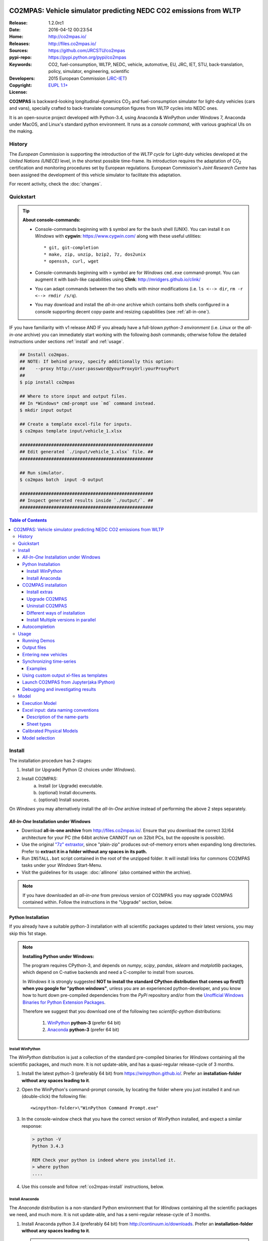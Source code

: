 .. image:: doc/_static/CO2MPAS_logo.png
   :width: 300 px
   :align: center

##################################################################
CO2MPAS: Vehicle simulator predicting NEDC CO2 emissions from WLTP
##################################################################

:Release:       1.2.0rc1
:Date:          2016-04-12 00:23:54
:Home:          http://co2mpas.io/
:Releases:      http://files.co2mpas.io/
:Sources:       https://github.com/JRCSTU/co2mpas
:pypi-repo:     https://pypi.python.org/pypi/co2mpas
:Keywords:      CO2, fuel-consumption, WLTP, NEDC, vehicle, automotive,
                EU, JRC, IET, STU, back-translation, policy,
                simulator, engineering, scientific
:Developers:    .. include:: AUTHORS.rst
:Copyright:     2015 European Commission (`JRC-IET
                <https://ec.europa.eu/jrc/en/institutes/iet>`_)
:License:       `EUPL 1.1+ <https://joinup.ec.europa.eu/software/page/eupl>`_

**CO2MPAS** is backward-looking longitudinal-dynamics CO\ :sub:`2` and
fuel-consumption simulator for light-duty vehicles (cars and vans),
specially crafted to back-translate consumption figures from WLTP cycles
into NEDC ones.

It is an open-source project developed with Python-3.4,
using Anaconda & WinPython under Windows 7, Anaconda under MacOS, and
Linux's standard python environment.
It runs as a *console command*, with various graphical UIs on the making.

History
=======
The *European Commission* is supporting the introduction of the *WLTP cycle*
for Light-duty vehicles developed at the *United Nations (UNECE)*
level, in the shortest possible time-frame. Its introduction requires
the adaptation of CO\ :sub:`2` certification and monitoring procedures set
by European regulations. European Commission's *Joint Research Centre* has been
assigned the development of this vehicle simulator to facilitate this
adaptation.

For recent activity, check the :doc:`changes`.


Quickstart
==========
.. Tip::
    **About console-commands:**

    - Console-commands beginning with ``$`` symbol are for the ``bash`` shell
      (UNIX).
      You can install it on *Windows* with **cygwin**: https://www.cygwin.com/
      along with these useful utilities::

        * git, git-completion
        * make, zip, unzip, bzip2, 7z, dos2unix
        * openssh, curl, wget

    - Console-commands beginning with ``>`` symbol are for *Windows* ``cmd.exe``
      command-prompt.
      You can augment it with bash-like capabilities using **Clink**:
      http://mridgers.github.io/clink/

    - You can adapt commands between the two shells with minor modifications
      (i.e. ``ls <--> dir``, ``rm -r <--> rmdir /s/q``).

    - You may download and install the *all-in-one* archive which contains
      both shells configured in a console supporting decent copy-paste and
      resizing capabilities (see :ref:`all-in-one`).


IF you have familiarity with v1 release AND IF you already have a full-blown
*python-3 environment* (i.e. *Linux* or the *all-in-one* archive) you can
immediately start working with the following *bash* commands; otherwise
follow the detailed instructions under sections :ref:`install` and
:ref:`usage`.

.. code-block:: console

    ## Install co2mpas.
    ## NOTE: If behind proxy, specify additionally this option:
    ##    --proxy http://user:password@yourProxyUrl:yourProxyPort
    ##
    $ pip install co2mpas

    ## Where to store input and output files.
    ## In *Windows* cmd-prompt use `md` command instead.
    $ mkdir input output

    ## Create a template excel-file for inputs.
    $ co2mpas template input/vehicle_1.xlsx

    ###################################################
    ## Edit generated `./input/vehicle_1.xlsx` file. ##
    ###################################################

    ## Run simulator.
    $ co2mpas batch  input -O output

    ###################################################
    ## Inspect generated results inside `./output/`. ##
    ###################################################


.. _end-opening:
.. contents:: Table of Contents
  :backlinks: top
  :depth: 4



.. _install:

Install
=======
The installation procedure has 2-stages:

1. Install (or Upgrade) Python (2 choices under *Windows*).
2. Install CO2MPAS:
    a. Install (or Upgrade) executable.
    b. (optional) Install documents.
    c. (optional) Install sources.

On *Windows* you may alternatively install the *all-In-One* archive
instead of performing the above 2 steps separately.


.. _all-in-one:

*All-In-One* Installation under Windows
---------------------------------------
- Download **all-in-one archive** from
  http://files.co2mpas.io/.
  Ensure that you download the correct 32/64 architecture for your PC
  (the 64bit archive CANNOT run on 32bit PCs, but the opposite is possible).

- Use the original `"7z" extraxtor <http://portableapps.com/apps/utilities/7-zip_portable>`_,
  since "plain-zip" produces out-of-memory errors when expanding long
  directories.
  Prefer to **extract it in a folder without any spaces in its path.**

- Run ``INSTALL.bat`` script contained in the root of the unzipped folder.
  It will install links for commons CO2MPAS tasks under your *Windows*
  Start-Menu.

- Visit the guidelines for its usage: :doc:`allinone`
  (also contained within the archive).

.. Note::
    If you have downloaded an *all-in-one* from previous version of CO2MPAS
    you may upgrade CO2MPAS contained within.
    Follow the instructions in the "Upgrade" section, below.


Python Installation
-------------------
If you already have a suitable python-3 installation with all scientific
packages updated to their latest versions, you may skip this 1st stage.

.. Note::
    **Installing Python under Windows:**

    The program requires CPython-3, and depends on *numpy*, *scipy*, *pandas*,
    *sklearn* and *matplotlib* packages, which depend on C-native backends
    and need a C-compiler to install from sources.

    In *Windows* it is strongly suggested **NOT to install the standard CPython
    distribution that comes up first(!) when you google for "python windows"**,
    unless you are an experienced python-developer, and you know how to
    hunt down pre-compiled dependencies from the *PyPi* repository and/or
    from the `Unofficial Windows Binaries for Python Extension Packages
    <http://www.lfd.uci.edu/~gohlke/pythonlibs/>`_.

    Therefore we suggest that you download one of the following two
    *scientific-python* distributions:

      #. `WinPython <https://winpython.github.io/>`_ **python-3** (prefer 64 bit)
      #. `Anaconda <http://continuum.io/downloads>`_ **python-3** (prefer 64 bit)



Install WinPython
~~~~~~~~~~~~~~~~~
The *WinPython* distribution is just a collection of the standard pre-compiled
binaries for *Windows* containing all the scientific packages, and much more.
It is not update-able, and has a quasi-regular release-cycle of 3 months.


1. Install the latest python-3 (preferably 64 bit) from https://winpython.github.io/.
   Prefer an **installation-folder without any spaces leading to it**.

2. Open the WinPython's command-prompt console, by locating the folder where
   you just installed it and run (double-click) the following file::

        <winpython-folder>\"WinPython Command Prompt.exe"


3. In the console-window check that you have the correct version of
   WinPython installed, and expect a similar response:

   .. code-block:: console

        > python -V
        Python 3.4.3

        REM Check your python is indeed where you installed it.
        > where python
        ....


4. Use this console and follow :ref:`co2mpas-install` instructions, below.



Install Anaconda
~~~~~~~~~~~~~~~~
The *Anaconda* distribution is a non-standard Python environment that
for *Windows* containing all the scientific packages we need, and much more.
It is not update-able, and has a semi-regular release-cycle of 3 months.

1. Install Anaconda python 3.4 (preferably 64 bit) from http://continuum.io/downloads.
   Prefer an **installation-folder without any spaces leading to it**.

   .. Note::
        When asked by the installation wizard, ensure that *Anaconda* gets to be
        registered as the default python-environment for the user's account.

2. Open a *Windows* command-prompt console::

        "windows start button" --> `cmd.exe`

3. In the console-window check that you have the correct version of
   Anaconda-python installed, by typing:

   .. code-block:: console

        > python -V
        Python 3.4.3 :: Anaconda 2.3.0 (64-bit)

        REM Check your python is indeed where you installed it.
        > where python
        ....

4. Use this console and follow :ref:`co2mpas-install` instructions, below.


.. _co2mpas-install:

CO2MPAS installation
--------------------
1. Install CO2MPAS executable internally into your python-environment with
   the following console-command:

   .. code-block:: console

        > pip install co2mpas
        Collecting co2mpas
        Downloading http://pypi.co2mpas.io/packages/co2mpas-...
        ...
        Installing collected packages: co2mpas
        Successfully installed co2mpas-1.2.0rc1

   .. Note::
        **Installing Behind Firewall:**

        This previous step requires http-connectivity to Python's "standard"
        repository (https://pypi.python.org/) and to co2mpas-site
        (http://files.co2mpas.io).
        In case you are behind a **corporate proxy**, you may either:

        a) Append the following option to all ``pip`` commands, appropriately
           adapted: ``--proxy http://user:password@yourProxyUrl:yourProxyPort``.

           To avert any security deliberations for this http-proxy "tunnel",
           JRC *cryptographically signs* all *final releases*, so that you or
           your IT staff may `validate their authenticity
           <https://www.davidfischer.name/2012/05/signing-and-verifying-python-packages-with-pgp/>`_
           and detect *man-in-the-middle* attacks, however impossible.

        b) Download all *wheel* packages from `co2mpas-site
           <http://files.co2mpas.io>`_ for the specific version you are
           interested in , and install them one by one (see next section).

           .. code-block:: console

               REM Download MANUALLY all `*.whl` files contained in release folder
               REM from co2mpas-site in some folder.
               > cd <folder-where-wheels_downloaded>
               > pip install *.whl


   .. Warning::
       If you cannot install CO2MPAS, re-run the ``pip`` command adding
       2 *verbose* flags ``-vv``, copy-paste the console-output, and send it
       to JRC.


2. Check that when you run ``co2mpas``, the version executed is indeed the one
   installed above (check both version-identifiers and paths):

   .. code-block:: console

       > co2mpas -vV
       co2mpas_version: 1.2.0rc1
       co2mpas_rel_date: 2016-04-12 00:23:54
       co2mpas_path: d:\co2mpas_ALLINONE-XXbit-v1.0.5.dev1\Apps\WinPython\python-3.4.3\lib\site-packages\co2mpas
       python_path: D:\co2mpas_ALLINONE-XXbit-v1.0.5.dev1\WinPython\python-3.4.3
       python_version: 3.4.3 (v3.4.3:9b73f1c3e601, Feb 24 2015, 22:44:40) [MSC v.1600 XXX]
       PATH: D:\co2mpas_ALLINONE-XXbit-v1.0.5.dev1\WinPython...


   .. Note::
       The above procedure installs the *latest* CO2MPAS, which
       **might be more up-to-date than the version described here!**

       In that case you can either:

       a) Visit the documents for the newer version actually installed.
       b) "Pin" the exact version you wish to install with a ``pip`` command
          (see section below).


Install extras
~~~~~~~~~~~~~~
Internally CO2MPAS uses an algorithmic scheduler to execute model functions.
In order to visualize the *design-time models* and *run-time workflows*
you need to install the **Graphviz** visualization library  from:
http://www.graphviz.org/.

If you skip this step, the ``graphplot`` sub-command and the ``--plot-workflow``
option would both fail to run (see :ref:`debug`).



Upgrade CO2MPAS
~~~~~~~~~~~~~~~
1. Uninstall (see below) and re-install it.


Uninstall CO2MPAS
~~~~~~~~~~~~~~~~~
To uninstall CO2MPAS type the following command, and confirm it with ``y``:

.. code-block:: console

    > pip uninstall co2mpas
    Uninstalling co2mpas-<installed-version>
    ...
    Proceed (y/n)?


Re-run the command *again*, to make sure that no dangling installations are left
over; disregard any errors this time.


Different ways of installation
~~~~~~~~~~~~~~~~~~~~~~~~~~~~~~
You may get multiple versions of CO2MPAS, from various places, but all
require the use of ``pip`` command from a *console* to install:

..  Warning::
    In all cases below, remember to uninstall CO2MPAS if it's already installed.

- **Latest STABLE:**
  use the default ``pip`` described command above.

- **Latest PRE-RELEASE:**
  append the ``--pre`` option in the ``pip`` command.

- **Specific version:**
  modify the ``pip`` command like that, with optionally appending ``--pre``:

  .. code-block:: console

      pip install co2mpas==1.0.1 ... # Other options, like above.

- **Specific branch** from the GitHub-sources:

  .. code-block:: console

      pip install git+https://github.com/JRCSTU/co2mpas.git@dev

- **Specific commit** from the GitHub-sources:

  .. code-block:: console

      pip install git+https://github.com/JRCSTU/co2mpas.git@2927346f4c513a

- When you are **behind an http-proxy** (for all of the above):
  append an appropriately adapted option
  ``--proxy http://user:password@yourProxyUrl:yourProxyPort``.

- **Without internet connectivity** (for all of the above):

  1. Pre-download locally all files in the ``packages`` folder located in
     the desired CO2MPAS version at `CO2MPAS site <http://files.co2mpas.io/>`_,
     with "normal" browser.  Lets assume that you downloaded the packages in
     the folder ``co2mpas_packages``.
  2. Install them with a console-command like that:

  .. code-block:: console

      pip install co2mpas -f path/to/co2mpas_packages


Install Multiple versions in parallel
~~~~~~~~~~~~~~~~~~~~~~~~~~~~~~~~~~~~~
In order to run and compare results from different CO2MPAS versions,
you may use `virtualenv <http://docs.python-guide.org/en/latest/dev/virtualenvs/>`_
command.

The `virtualenv` command creates isolated python-environments ("children-venvs")
where in each one you can install a different versions of CO2MPAS.

.. Note::
    The `virtualenv` command does NOT run under the "conda" python-environment.
    Use the `conda command <http://conda.pydata.org/docs/using/envs.html>`_
    in similar manner to create child *conda-environments* instead.


1. Ensure `virtualenv` command installed in your "parent" python-environment,
   i.e the "WinPython" you use:

   .. code-block:: console

       > pip install virtualenv

   .. Note::
      The `pip` command above has to run only once for each parent python-env.
      If `virtualenv` is already installed, `pip` will exit gracefully.



2. Ensure co2mpas uninstalled in your parent-env:

   .. code-block:: console

       > pip uninstall co2mpas

   .. Warning::
     It is important for the "parent" python-env NOT to have CO2MPAS installed!
     The reasone is that you must set "children venvs" to inherit all packages
     installed on their "parent" (i.e. `numpy` and `pandas`), and you cannot
     update any inherited package from within a child-env.


3. Move to the folder where you want your "venvs" to reside and create
   the "venv" with this command:

   .. code-block:: console

       > virtualenv --system-site-packages co2mpas_v1.0.1.venv.venv

   The ``--system-site-packages`` option instructs the child-venv to inherit
   all "parent" packages (numpy, pandas).

   Select a venv's  name to signify the version it will contains,
   e.g. ``co2mpas_v1.0.1.venv``.  The ``.venv`` at the end is not required,
   it is just for tagging the *venv* folders.

4. Workaround a `virtualenv bug <https://github.com/pypa/virtualenv/issues/93>`_
   with `TCL/TK` on *Windows*!

   This is technically the most "difficult" step, and it is required so that
   CO2MPAS can open GUI dialog-boxes, such as those for selecting
   the *input/output* dialogs.

   a. Open with an editor the ``co2mpas_v1.0.1.venv.venv\Scripts\activate.bat`` script,
   b. locate the `set PATH=...` line towards the bottom of the file, and
      append the following 2 lines::

        set "TCL_LIBRARY=d:\WinPython-XX4bit-3.Y.Y.Y\python-3.Y.Y.amd64\tcl\tcl8.6"
        set "TK_LIBRARY=d:\WinPython-XXit-3.Y.Y.Y\python-3.Y.Y.amd64\tcl\tk8.6"

   .. Warning::
       If you don't modify the *activation-script*, you will receive
       the following message while running CO2MPAS::

           This probably means that Tcl wasn't installed properly.

       Of course you have to **adapt the paths above** to match the `TCL` & `TK`
       folder in your parent python-env.  For instance, in ALLINONE the lines
       above would become::

        set "TCL_LIBRARY=%WINPYTHON%\tcl\tcl8.6"
        set "TK_LIBRARY=%WINPYTHON%\tcl\tk8.6"

   .. Tip::
        The ALLINONE archives already include this workaround ;-)


5. "Activate" the new "venv" by running the following command
   (notice the dot(``.``) at the begining of the command):

   .. code-block:: console

        > .\co2mpas_v1.0.1.venv.venv\Scripts\activate.bat

   Or type this in *bash*:

   .. code-block:: console

        $ source co2mpas_v1.0.1.venv.venv\Scripts\activate.bat

   You must now see that your prompt has been prefixed with the venv's name.


6. Install the co2mpas version you want inside the activated venv.
   See the :ref:`co2mpas-install` section, above.

   Don't forget to check that what you get when running co2mpas is what you
   installed.

7. To "deactivate" the active venv, type:

   .. code-block:: console

       > deactivate

   The prompt-prefix with the venv-name should now dissappear.  And if you
   try to invoke ``co2mpas``, it should fail.



.. Tip::
    - Repeat steps 2-->5 to create venvs for different versions of co2mpas.
    - Use steps (6: Activate) and (9: Deactivate) to switch between different
      venvs.


Autocompletion
--------------
In order to press ``[Tab]`` and get completions, do the following in your
environment (ALLINONE is pre-configured with them):

- For the |clink|_ environment, on `cmd.exe`, add the following *lua* script
  inside clink's profile folder: ``clink/profile/co2mpas_autocompletion.lua``

  .. code-block:: lua

    --[[ clink-autocompletion for CO2MPAS
    --]]
    local handle = io.popen('co2mpas-autocompletions')
    words_str = handle:read("*a")
    handle:close()

    function words_generator(prefix, first, last)
        local cmd = 'co2mpas'
        local prefix_len = #prefix

        --print('P:'..prefix..', F:'..first..', L:'..last..', l:'..rl_state.line_buffer)
        if prefix_len == 0 or rl_state.line_buffer:sub(1, cmd:len()) ~= cmd then
            return false
        end

        for w in string.gmatch(words_str, "%S+") do
            -- Add matching app-words.
            --
            if w:sub(1, prefix_len) == prefix then
                clink.add_match(w)
            end

            -- Add matching files & dirs.
            --
            full_path = true
            nf = clink.match_files(prefix..'*', full_path)
            if nf > 0 then
                clink.matches_are_files()
            end
        end
        return clink.match_count() > 0
    end

    sort_id = 100
    clink.register_match_generator(words_generator)


- For the *bash* shell just add this command in your :file:`~/.bashrc`
  (or type it every time you open a new console):

  .. code-block:: console

      complete -fdev -W "`co2mpas-autocompletions`" co2mpas



.. _usage:

Usage
=====
.. Note::
    The following commands are for the **bash console**, specifically tailored
    for the **all-in-one** archive.  In `cmd.exe` the commands are rougly similar,
    but remember to substitute the slashes (`/`) in paths with backslashes(`\\`).

    The :doc:`allinone` contains additionally batch-files
    (e.g. :file:`RUN_COMPAS.bat`, :file:`NEW_TEMPLATE.bat`, etc)
    that offer roughly the same capabillities described below.
    When you double-click them, the output from these commands gets to be
    written in the :file:`ALLINONE/CO2MPAS/co2mpas.log` file.



First ensure that the latest version of CO2MPAS is properly installed, and that
its version match the version declared on this file.

The main entry for the simulator is the ``co2mpas`` console-command,
which **is not visible, but it is installed in your PATH**.
To get the syntax of the ``co2mpas`` console-command, open a console where
you have installed CO2MPAS (see :ref:`install` above) and type:

.. code-block:: console

    Predict NEDC CO2 emissions from WLTP cycles; see http://http://co2mpas.io/.

    Usage:
      co2mpas batch       [-v | --logconf <conf-file>]
                          [--only-summary] [--out-template <xlsx-file> | --charts]
                          [--plot-workflow] [--overwrite-cache] [-O <output-folder>]
                          [--soft-validation] [<input-path>]... [--gui]
      co2mpas demo        [-v | --logconf <conf-file>] [-f] [<output-folder>]
                          [--gui]
      co2mpas template    [-v | --logconf <conf-file>] [-f] [<excel-file-path> ...]
                          [--gui]
      co2mpas ipynb       [-v | --logconf <conf-file>] [-f] [<output-folder>]
                          [--gui]
      co2mpas modelgraph  [-v | --logconf <conf-file>] [-O <output-folder>]
                          [--list | [--graph-depth=INTEGER] [<models> ...]]
      co2mpas sa          [-v | --logconf <conf-file>] [-f] [-O <output-folder>]
                          [--soft-validation] [--only-summary] [--overwrite-cache]
                          [--out-template <xlsx-file> | --charts]
                          [<input-path>] [<input-params>] [<defaults>]...
      co2mpas             [--verbose | -v]  (--version | -V)
      co2mpas             --help

    Options:
      <input-path>                Input xlsx-file or folder.
                                  See http://http://co2mpas.io/explanation.html#excel-input-data-naming-conventions
      -O <output-folder>          Output folder or file [default: .].
      --gui                       Launches GUI dialog-boxes to choose Input, Output
                                  and Options. [default: False].
      --only-summary              Does not save vehicle outputs just the summary file.
      --overwrite-cache           Overwrites the cached file.
      --charts                    Add basic charts to output file.
      --soft-validation           Partial data validation.
      --out-template <xlsx-file>  An '*.xlsx' file to clone and append model-results
                                  into it.
                                  By default, no output-template used.
                                  Set it to `-` to use the input xlsx-file as
                                  output-template.
      --plot-workflow             Open workflow-plot in browser, after run finished.
      -l, --list                  List available models.
      --graph-depth=INTEGER       Limit the levels of sub-models plotted (no limit
                                  by default).
      -f, --force                 Overwrite template/demo excel-file(s).

    Miscellaneous:
      -h, --help                  Show this help message and exit.
      -V, --version               Print version of the program, with --verbose
                                  list release-date and installation details.
      -v, --verbose               Print more verbosely messages - overridden by --logconf.
      --logconf <conf-file>       Path to a logging-configuration file, according to:
                                      https://docs.python.org/3/library/logging.config.html#configuration-file-format
                                  If the file-extension is '.yaml' or '.yml', it reads a dict-schema from YAML:
                                      https://docs.python.org/3.5/library/logging.config.html#logging-config-dictschema

    * Items enclosed in `[]` are optional.


    Sub-commands:
        batch                   Run simulation for all <input-path> xlsx-files & folder.
        demo                    Generate demo input-files inside <output-folder>.
        template                Generate "empty" input-file at <excel-file-path>.
        ipynb                   Generate IPython notebooks inside <output-folder>; view them with cmd:
                                  ipython --notebook-dir=<output-folder>
        modelgraph              List all or plot available models. If no model(s) specified, all assumed.
        datasync                Synchronise and re-sample time series from different
                                sources. It saves results in a clone of the input
                                file overwriting the <ref-sheet>.

    Examples for `cmd.exe`:
        # Create work folders ans fill them with sample-vehicles:
        md input output
        co2mpas demo input

        # Launch GUI dialog-boxes on the sample-vehicles just created:
        co2mpas batch --gui input

        # or specify them with output-charts and workflow plots:
        co2mpas batch input -O output --charts --plot-workflow

        # Create an empty vehicle-file inside `input` folder:
        co2mpas template input\vehicle_1.xlsx

        # View a specific submodel on your browser:
        co2mpas modelgraph gear_box_calibration

        # Synchronise and re-sample time series from different sources:
        co2mpas datasync ../input times velocities WLTP-H WLTP-H_OBD -O ../output



The default sub-command (``batch``) accepts either a single **input-excel-file**
or a folder with multiple input-files for each vehicle, and generates a
**summary-excel-file** aggregating the major result-values from these vehicles,
and (optionally) multiple **output-excel-files** for each vehicle run.


Running Demos
-------------
The simulator contains input-files for demo-vehicles that are a nice
starting point to try out.

1. Choose a folder where you will store the *input* and *output* files:

   .. code-block:: console

        ## Skip this if ``tutorial`` folder already exists.
        $ mkdir tutorial
        $ cd tutorial

        ## Skip also this if folders exist.
        $ mkdir input output

  .. Note::
    The input & output folders do not have to reside in the same parent,
    neither to have these names.
    It is only for demonstration purposes that we decided to group them both
    under a hypothetical ``some-folder``.

2. Create the demo vehicles inside the *input-folder* with the ``demo``
   sub-command:


   .. code-block:: console

        $ co2mpas demo input
        Creating DEMO INPUT file 'input\co2mpas_demo_1_full_data.xlsx'...
        Creating DEMO INPUT file 'input\co2mpas_demo_2_wltp_high_only.xlsx'...
        Creating DEMO INPUT file 'input\co2mpas_demo_3_wltp_low_only.xlsx'...
        Creating DEMO INPUT file 'input\co2mpas_demo_4_baseline_no_battery_currents - Copy.xlsx'...
        Creating DEMO INPUT file 'input\co2mpas_demo_5_baseline_no_gears.xlsx'...
        You may run DEMOS with:
            co2mpas batch input

3. Run the simulator on all demo-files:

   .. code-block:: console

       $ co2mpas batch input -O output
       Processing ['input'] --> 'output'...
       Processing: co2mpas_demo_1_full_data
       ...
       ...
       Done! [90.765501 sec]


4. Inspect the results:

   .. code-block:: console

       $ start output/*summary.xlsx       ## More summaries might exist in the folder from previous runs.
       $ start output                     ## View the folder with all files generated.


Output files
------------
The output-files produced on each run are the following:

- One file per vehicle, named as `<timestamp>-<inp-fname>.xls`:
  This file contains all the inputs and calculation results for each vehicle
  contained in the batch-run: scalar-parameters and time series for target,
  calibration and prediction phases, for all cycles.
  In addition, the file contains all the specific submodel-functions that
  generated the results, a comparison summary, and information on the python
  libraries installed on the system (for investigating reproducibility issues).

- A Summary-file named as `<timestamp>-summary.xls`:
  Major CO2 emissions values, optimized CO2 parameters values and
  success/fail flags of CO2MPAS submodels for all vehicles in the batch-run.


Entering new vehicles
---------------------
You may modify the samples vehicles and run again the model.
But to be sure that your vehicle does not contain by accident any of
the sample-data, use the ``template`` sub-command to make an *empty* input
excel-file:

1. Decide the *input/output* folders.  Assuming we are still in the ``tutorial``
   folder and we wish to re-use the ``input/output`` folders from the example
   above, we may clear all their contents with this:

   .. code-block:: console

        $ rm -r ./input/* ./output/*      ## Replace `rm` with `del` in *Windows* (`cmd.exe`)


2. Create an empty vehicle template-file (eg. ``vehicle_1.xlsx``) inside
   the *input-folder* with the ``template`` sub-command:

   .. code-block:: console

        $ co2mpas template input/vehicle_1.xlsx  ## Note that here we specify the filename, not the folder!
        Creating TEMPLATE INPUT file 'input/vehicle_1.xlsx'...


3. Open the template excel-file to fill-in your vehicle data
   (and save it afterwards):

   .. code-block:: console

        $ start input/vehicle_1.xlsx      ## Opens the excel-file. Use `start` in *cmd.exe*.

   .. Tip::
       The generated file contains help descriptions to help you populate it
       with vehicle data.  For items where an array of values is required
       (i.e. gear-box ratios) you may reference different parts of
       the spreadsheet following the syntax of the `"xlref" mini-language
       <https://pandalone.readthedocs.org/en/latest/reference.html#module-pandalone.xleash>`_.

       You may also read the `tutorial input xl-file
       <http://files.co2mpas.io/CO2MPAS-1.2.0rc1/co2mpas_tutorial_1_1_0.xls>`_
       to get an understanding of each scalar paramet and series required,
       but DO NOT USE THIS "fatty" xl-file (~40Mb) when running the model.

   You may repeat these last 2 steps if you want to add more vehicles in
   the *batch-run*.

4. Run the simulator.  Specify the single excel-file as input:

   .. code-block:: console

        $ co2mpas batch ./input/vehicle_1.xlsx -O output
        Processing './input/vehicle_1.xlsx' --> 'output'...
        Processing: vehicle_1
        ...
        Done! [12.938986 sec]

5. Assuming you do receive any error, you may now inspect the results:

   .. code-block:: console

        $ start output/*summary.xlsx      ## More summaries might open from previous runs.
        $ start output                    ## View all files generated (see below).


6. In the case of errors, or if the results are not satisfactory, repeat the
   above procedure from step 3 to modify the vehicle and re-run the model.
   See also :ref:`debug`, below.


Synchronizing time-series
-------------------------
The model might fail in case your time-series signals are time-shifted and/or
with different sampling rates.  Even if the run succeeds, the results will not
be accurate enough.

As an aid tool, you may use the ``datasync`` command-line tool to "synchronize"
your *data-tables*. This command reads one or more tables from excel-files and
synchronizes their columns.  The syntax of this utility command is given
by typing ``datasync --help`` in the command line (listing below just the main fields):

.. code-block:: console

    Shift and resample excel-tables; see http://co2mpas.io/usage.html#Synchronizing-time-series.

    Usage:
      datasync  [(-v | --verbose) | --logconf <conf-file>]
                [--force | -f] [--no-clone] [--prefix-cols] [-O <output>]
                <x-label> <y-label> <ref-table> [<sync-table> ...]
      datasync  [--verbose | -v]  (--version | -V)
      datasync  --help

    Options:
      <x-label>              Column-name of the common x-axis (e.g. 'times') to be resampled if needed.
      <y-label>              Column-name of y-axis cross-correlated between all <sync-table>
                             and <ref-table>.
      <ref-table>            The reference table, in *xl-ref* notation (usually given as  `file#sheet!`);
                             synced columns will be appended into this table.
                             The captured table must contain <x_label> & <y_label> as column labels.
                             If hash(`#`) symbol missing, assumed as file-path and
                             the table is read from its 1st sheet .
      <sync-table>           Sheets to be synced in relation to <ref-table>, also in *xl-ref* notation.
                             All tables must contain <x_label> & <y_label> as column labels.
                             Each xlref may omit file or sheet-name parts; in that case,
                             those from the previous xlref(s) are reused.
                             If hash(`#`) symbol missing, assumed as sheet-name.
                             If none given, all non-empty sheets of <ref-table> are synced
                             against the 1st one.


All input tables must share 2 common columns: ``<x-label>`` and ``<y-label>``, as if
those tables describe 2D cartesian data, with a common *X-axis* and multiple
data-series on the *Y-Axis*.

.. Tip:: The ``<x-label>`` usually refers to the "time" dimension.

The 1st table given (`<ref-table>`) is considered to contain the "reference"
X/Y values;  the data-columns to shift-and-resample are contained in one
or more tables (``<sync-table>``) specified subsequently in the command line,
that are possibly read from different excel work-books.

- *Shifting* is based on the *cross-correlation* of ``<y-label>`` columns;
- *resampling* is based on the values of ``<x-label>`` columns among the
  different tables.

All tables are read from excel-sheets using the `xl-ref syntax
<https://pandalone.readthedocs.org/en/latest/reference.html#module-pandalone.xleash>`_,
which is best explained with some examples.


Examples
~~~~~~~~
- Read the full contents from all `wbook.xlsx` sheets as tables and
  sync their columns using the table from the 1st sheet as reference::

    datasync times  velocity  folder/Book.xlsx

- Sync `Sheet1` using `Sheet3` as reference::

    datasync times  velocity  wbook.xlsx#Sheet3!  Sheet1!

- The same as above but with integeres used to index excel-sheets::

    datasync times  velocity  wbook.xlsx#2!  0

  .. Note:: Sheet-indices are zero based!

- A more complex *xlr-ref* example which reads the synce-table from sheet2
  of wbook-2 starting at D5 cell, or more Down 'n Right if that was empty,
  till the first empty cell Down n Right, and synchronizes that  based on
  1st sheet of wbook-1::

    datasync times  velocity wbook-1.xlsx  wbook-2.xlsx#0!D5(DR):..(DR)

- Typical usage for CO2MPAS velocity time-series from Dyno and OBD::

    datasync -O ../output times  velocities  ../input/book.xlsx#WLTP-H  WLTP-H_OBD



Using custom output xl-files as templates
-----------------------------------------
You may have defined customized xl-files for summarizing time-series and
scalar parameters.  To have CO2MPAS fill those "output-template" files with
its results, execute it with the ``--out-template`` option.


To create/modify one output-template yourself, do the following:

1. Open a typical CO2MPAS output-file for some vehicle.

2. Add one or more sheets and specify/referring CO2MPAS result-data using
   `named-ranges <https://www.google.it/search?q=excel+named-ranges>`_.

   .. Warning::
   		Do not use simple/absolute excel references (e.g. "=B2").
   		Use excel functions (indirect, lookup, offset, etc.) and array-functions
   		together with string references to the named ranges
   		(e.g. "=indirect("nedc_predictions_time_series!_fuel_consumptions")").

3. (Optional) Delete the old sheets and save your file.

4. Use that file together with the ``--out-template`` argument.

.. tip::
    You can find a template/dummy output-template file here:
    http://files.co2mpas.io/CO2MPAS-1.2.0rc1/CO2MPAS_out_template.xlsx
    or below in the :ref:`excel-model` section


Launch CO2MPAS from Jupyter(aka IPython)
----------------------------------------
You may enter the data for a single vehicle and run its simulation, plot its
results and experiment in your browser using `IPython <http://ipython.org/>`_.

The usage pattern is similar to "demos" but requires to have **ipython**
installed:

1. Ensure *ipython* with *notebook* "extra" is installed:

   .. Warning::
        This step requires too many libraries to provide as standalone files,
        so unless you have it already installed, you will need a proper
        *http-connectivity* to the standard python-repo.

   .. code-block:: console

        $ pip install ipython[notebook]
        Installing collected packages: ipython[notebook]
        ...
        Successfully installed ipython-x.x.x notebook-x.x.x


2. Then create the demo ipython-notebook(s) into some folder
   (i.e. assuming the same setup from above, ``tutorial/input``):

   .. code-block:: console

        $ pwd                     ## Check our current folder (``cd`` alone for Windows).
        .../tutorial

        $ co2mpas ipynb ./input

3. Start-up the server and open a browser page to run the vehicle-simulation:

   .. code-block:: console

        $ ipython notebook ./input

4. A new window should open to your default browser (AVOID IEXPLORER) listing
   the ``simVehicle.ipynb`` notebook (and all the demo xls-files).
   Click on the ``*.ippynb`` file to "load" the notebook in a new tab.

   The results are of a simulation run already pre-generated for this notebook
   but you may run it yourself again, by clicking the menu::

        "menu" --> `Cell` --> `Run All`

   And watch it as it re-calculates *cell* by cell.

5. You may edit the python code on the cells by selecting them and clicking
   ``Enter`` (the frame should become green), and then re-run them,
   with ``Ctrl + Enter``.

   Navigate your self around by taking the tutorial at::

        "menu" --> `Help` --> `User Interface Tour`

   And study the example code and diagrams.

6. When you have finished, return to the console and issue twice ``Ctrl + C``
   to shutdown the *ipython-server*.


.. _debug:

Debugging and investigating results
-----------------------------------

- Make sure that you have installed `graphviz`, and when running the simulation,
  append also the ``--plot-workflow`` option.

- Use the ``modelgraph`` sub-command to plot the offending model (or just
  out of curiosity).  For instance:

  .. code-block:: console

        $ co2mpas modelgraph gear_box_calibration

  .. image:: _static/GearModel.png
    :alt: Flow-diagram of the Gear-calibration model.
    :height: 240
    :width: 320

- Inspect the functions mentioned in the workflow and models and search them
  in `CO2MPAS documentation <http://files.co2mpas.io/>`_ ensuring you are
  visiting the documents for the actual version you are using.


.. _explanation:

Model
=====
Execution Model
---------------
The execution of CO2MPAS model for a single vehicle is a stepwise procedure
of 3 stages: ``precondition``, ``calibration``, and ``prediction``.
These are invoked repeatedly, and subsequently combined, for the various cycles,
as shown in the "active" flow-diagram of the execution, below:

.. image:: CO2MPAS%20model/CO2MPAS_model.gv.svg
    :alt: Flow-diagram of the execution of various Stages and Cycles sub-models.
    :width: 640

.. Tip:: The models in the diagram are nested; explore by clicking on them.

1. **Precondition:** identifies the initial state of the vehicle by running
   a preconditioning *WLTP* cycle, before running the *WLTP-H* and *WLTP-L*
   cycles.
   The inputs are defined by the ``input.precondition.wltp_p`` node,
   while the outputs are stored in ``output.precondition.wltp_p``.

2. **Calibration:** the scope of the stage is to identify, calibrate and select
   (see next sections) the best physical models from the WLTP-H and WLTP-L
   inputs (``input.calibration.wltp_x``).
   If some of the inputs needed to calibrate the physical models are not
   provided (e.g. ``initial_state_of_charge``), the model will select the
   missing ones from precondition-stage's outputs
   (``output.precondition.wltp_p``).
   Note that all data provided in ``input.calibration.wltp_x`` overwrite those
   in ``output.precondition.wltp_p``.

3. **Prediction:** executed for the NEDC and as well as for the WLTP-H and
   WLTP-L cycles. All predictions use the ``calibrated_models``. The inputs to
   predict the cycles are defined by the user in ``input.prediction.xxx`` nodes.
   If some or all inputs for the prediction of WLTP-H and WLTP-L cycles are not
   provided, the model will select from ```output.calibration.wltp_x`` nodes a
   minimum set required to predict CO2 emissions.

.. _excel-model

Excel input: data naming conventions
------------------------------------
This section describes the data naming convention used in the CO2MPAS template
(``.xlsx`` file). In it, the names used as **sheet-names**, **parameter-names**
and **column-names** are "sensitive", in the sense that they construct a
*data-values tree* which is then fed into into the simulation model as input.
These names are splitted in "parts", as explained below with examples:

- **sheet-names** parts::

                    input.precodintion.WLTP-H
                    └─┬─┘ └────┬─────┘ └─┬──┘
      usage(optional)─┘        │         │
      stage(optional)──────────┘         │
      cycle(optional)────────────────────┘

- **parameter-names**/**columns-names** parts::

                    target.prediction.initial_state_of_charge.WLTP-H
                    └─┬─┘ └────┬────┘ └──────────┬──────────┘ └──┬─┘
      usage(optional)─┘        │                 │               │
      stage(optional)──────────┘                 │               │
      parameter──────────────────────────────────┘               │
      cycle(optional)────────────────────────────────────────────┘

  OR with the last 2 parts reversed::

                    target.prediction.WLTP-H.initial_state_of_charge
                                      └──┬─┘ └──────────┬──────────┘
      cycle(optional)────────────────────┘              │
      parameter─────────────────────────────────────────┘

.. note::
   - The **usage**, **stage**, and **cycle** parts, parsed from the **sheet-name**,
     are used as defaults for all **parameter-names** defined inside that sheet.
   - The dot(``.``) may be replaced by space.
   - The **usage** and **stage** parts may end with an ``s``, denoting plural.


Description of the name-parts
~~~~~~~~~~~~~~~~~~~~~~~~~~~~~
1. **usage:**

   - ``input`` [default]: values provided by the user as input to CO2MPAS.
   - ``data``: values selected (see previous section) to calibrate the models
     and to predict the CO2 emission.
   - ``output``: CO2MPAS precondition, calibration, and prediction results.
   - ``target``: reference-values (**NOT USED IN CALIBRATION OR PREDICTION**) to
     be compared with the CO2MPAS results. This comparison is performed in the
     *report* sub-model by ``compare_outputs_vs_targets()`` function.

2. **stage:**

   - ``precondition`` [imposed when: ``wltp-p`` is specified as **cycle**]:
     data related to the precondition stage.
   - ``calibration`` [default]: data related to the calibration stage.
   - ``prediction`` [imposed when: ``nedc`` is specified as **cycle**]:
     data related to the prediction stage.

3. **cycle:**

   - ``nedc`` data related to the *NEDC* cycle.
   - ``wltp-h`` data related to the *WLTP High* cycle.
   - ``wltp-l`` data related to the *WLTP Low* cycle.
   - ``wltp-precon``: data related to the preconditioning *WLTP* cycle.
   - ``wltp-p``: is a shortcut of ``wltp-precon``.
   - ``wltp``: is a shortcut to set values for both ``wltp-h`` and ``wltp-l``
     cycles.
   - ``all`` [default]: is a shortcut to set values for ``nedc``, ``wltp``,
     and ``wltp-p`` cycles.

4. **param:** any data node name (e.g. ``vehicle_mass``) used in the physical
   model.

Sheet types
~~~~~~~~~~~
There are two sheet types, which are parsed according to their contained
data:

- **parameters** [parsed range is ``#B2:C_``]: scalar or not time-depended
  values (e.g. ``r_dynamic``, ``gear_box_ratios``, ``full_load_speeds``).
- **time-series** [parsed range is ``#A2:__``]: time-depended values (e.g.
  ``times``, ``velocities``, ``gears``). Columns without values are skipped.
  **COLUMNS MUST HAVE THE SAME LENGTH!**

When **cycle** is missing in the **sheet-name**, the sheet is parsed as
**parameters**, otherwise it is parsed as **time-series**.

Calibrated Physical Models
--------------------------
There are potentially eight models calibrated from input scalar-values and
time-series (see :doc:`reference`):

1. *AT_model*,
2. *electric_model*,
3. *clutch_torque_converter_model*,
4. *co2_params*,
5. *engine_cold_start_speed_model*,
6. *engine_coolant_temperature_model*,
7. *engine_speed_model*, and
8. *start_stop_model*.

Each model is calibrated separately over *WLTP_H* and *WLTP_L*.
A model can contain one or several functions predicting different quantities.
For example, the electric_model contains the following functions/data:

- *alternator_current_model*,
- *alternator_status_model*,
- *electric_load*,
- *max_battery_charging_current*,
- *start_demand*.

These functions/data are calibrated/estimated based on the provided input
(in the particular case: *alternator current*, *battery current*, and
*initial SOC*) over both cycles, assuming that data for both WLTP_H and WLTP_L
are provided.

.. Note::
    The ``co2_params`` model has a third possible calibration configuration
    (so called `ALL`) using data from both WLTP_H and WLTP_L combined
    (when both are present).


Model selection
---------------
To select which is the best calibration (from *WLTP_H* or *WLTP_L* or *ALL*)
to be used in the prediction phase, the results of each stage are compared
against the provided input data (used in the calibration).
The calibrated models are THEN used to recalculate (predict) the inputs of the
*WLTP_H* and *WLTP_L* cycles. A **score** (weighted average of all computed
metrics) is attributed to each calibration of each model as a result of this
comparison.

.. Note::
    The overall score attributed to a specific calibration of a model is
    the average score achieved when compared against each one of the input
    cycles (*WLTP_H* and *WLTP_L*).

    For example, the score of `electric_model` calibrated based on *WLTP_H*
    when predicting *WLTP_H* is 20, and when predicting *WLTP_L* is 14.
    In this case the overall score of the the `electric_model` calibrated
    based on *WLTP_H* is 17. Assuming that the calibration of the same model
    over *WLTP_L* was 18 and 12 respectively, this would give an overall score
    of 15.

    In this case the second calibration (*WLTP_L*) would be chosen for
    predicting the NEDC.

In addition to the above, a success flag is defined according to
upper or lower limits of scores which have been defined empirically by the JRC.
If a model fails these limits, priority is then given to a model that succeeds,
even if it has achieved a worse score.

The following table describes the scores, targets, and metrics for each model:

.. image:: _static/CO2MPAS_model_score_targets_limits.png
   :width: 600 px
   :align: center


.. |clink| replace:: *Clink*
.. _clink: http://mridgers.github.io/clink/
